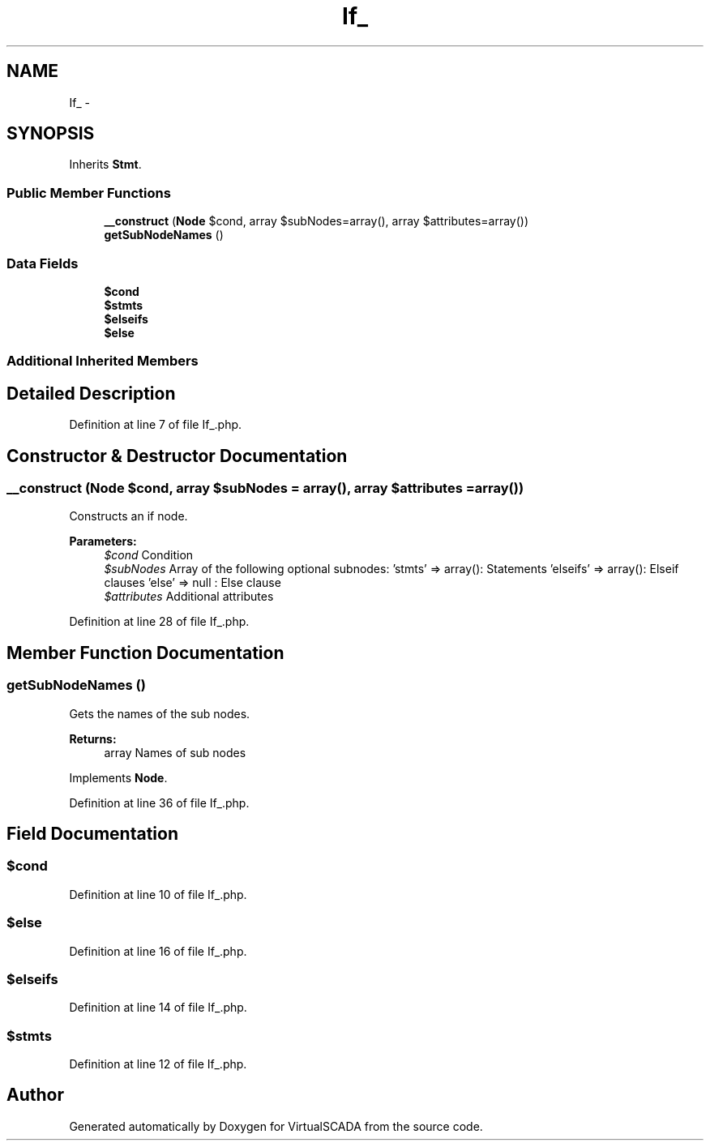 .TH "If_" 3 "Tue Apr 14 2015" "Version 1.0" "VirtualSCADA" \" -*- nroff -*-
.ad l
.nh
.SH NAME
If_ \- 
.SH SYNOPSIS
.br
.PP
.PP
Inherits \fBStmt\fP\&.
.SS "Public Member Functions"

.in +1c
.ti -1c
.RI "\fB__construct\fP (\fBNode\\Expr\fP $cond, array $subNodes=array(), array $attributes=array())"
.br
.ti -1c
.RI "\fBgetSubNodeNames\fP ()"
.br
.in -1c
.SS "Data Fields"

.in +1c
.ti -1c
.RI "\fB$cond\fP"
.br
.ti -1c
.RI "\fB$stmts\fP"
.br
.ti -1c
.RI "\fB$elseifs\fP"
.br
.ti -1c
.RI "\fB$else\fP"
.br
.in -1c
.SS "Additional Inherited Members"
.SH "Detailed Description"
.PP 
Definition at line 7 of file If_\&.php\&.
.SH "Constructor & Destructor Documentation"
.PP 
.SS "__construct (\fBNode\\Expr\fP $cond, array $subNodes = \fCarray()\fP, array $attributes = \fCarray()\fP)"
Constructs an if node\&.
.PP
\fBParameters:\fP
.RS 4
\fI$cond\fP Condition 
.br
\fI$subNodes\fP Array of the following optional subnodes: 'stmts' => array(): Statements 'elseifs' => array(): Elseif clauses 'else' => null : Else clause 
.br
\fI$attributes\fP Additional attributes 
.RE
.PP

.PP
Definition at line 28 of file If_\&.php\&.
.SH "Member Function Documentation"
.PP 
.SS "getSubNodeNames ()"
Gets the names of the sub nodes\&.
.PP
\fBReturns:\fP
.RS 4
array Names of sub nodes 
.RE
.PP

.PP
Implements \fBNode\fP\&.
.PP
Definition at line 36 of file If_\&.php\&.
.SH "Field Documentation"
.PP 
.SS "$cond"

.PP
Definition at line 10 of file If_\&.php\&.
.SS "$\fBelse\fP"

.PP
Definition at line 16 of file If_\&.php\&.
.SS "$elseifs"

.PP
Definition at line 14 of file If_\&.php\&.
.SS "$stmts"

.PP
Definition at line 12 of file If_\&.php\&.

.SH "Author"
.PP 
Generated automatically by Doxygen for VirtualSCADA from the source code\&.
